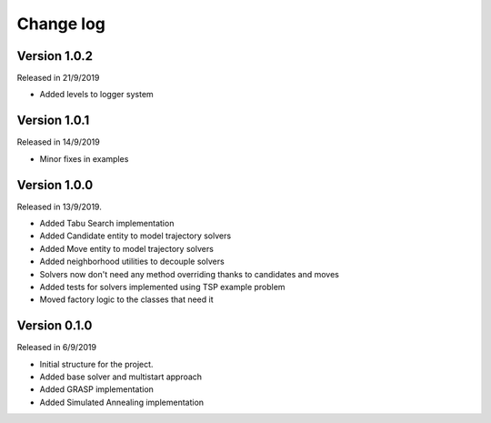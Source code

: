 .. _changelog:

Change log
----------

Version 1.0.2
^^^^^^^^^^^^^
Released in 21/9/2019

* Added levels to logger system


Version 1.0.1
^^^^^^^^^^^^^
Released in 14/9/2019

* Minor fixes in examples

Version 1.0.0
^^^^^^^^^^^^^
Released in 13/9/2019.

* Added Tabu Search implementation
* Added Candidate entity to model trajectory solvers
* Added Move entity to model trajectory solvers
* Added neighborhood utilities to decouple solvers
* Solvers now don't need any method overriding thanks to candidates and moves
* Added tests for solvers implemented using TSP example problem
* Moved factory logic to the classes that need it


Version 0.1.0
^^^^^^^^^^^^^
Released in 6/9/2019

* Initial structure for the project.
* Added base solver and multistart approach
* Added GRASP implementation
* Added Simulated Annealing implementation
